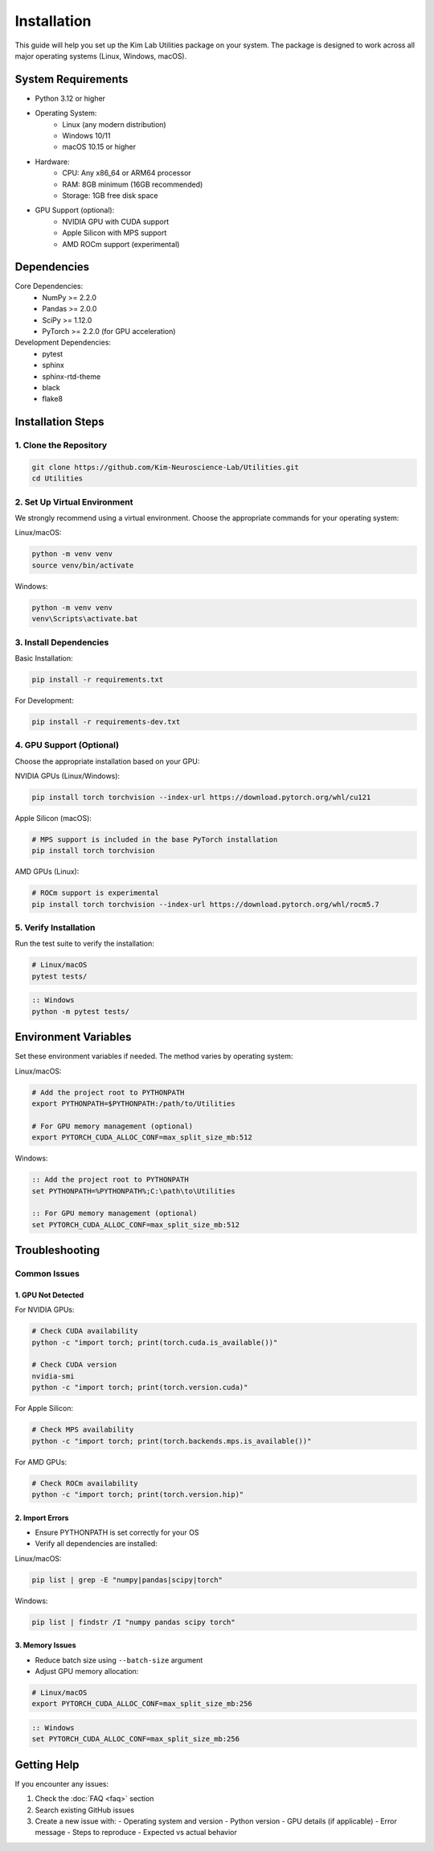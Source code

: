 Installation
============

This guide will help you set up the Kim Lab Utilities package on your system. The package is designed to work across all major operating systems (Linux, Windows, macOS).

System Requirements
-----------------

- Python 3.12 or higher
- Operating System:
    * Linux (any modern distribution)
    * Windows 10/11
    * macOS 10.15 or higher
- Hardware:
    * CPU: Any x86_64 or ARM64 processor
    * RAM: 8GB minimum (16GB recommended)
    * Storage: 1GB free disk space
- GPU Support (optional):
    * NVIDIA GPU with CUDA support
    * Apple Silicon with MPS support
    * AMD ROCm support (experimental)

Dependencies
-----------

Core Dependencies:
    - NumPy >= 2.2.0
    - Pandas >= 2.0.0
    - SciPy >= 1.12.0
    - PyTorch >= 2.2.0 (for GPU acceleration)

Development Dependencies:
    - pytest
    - sphinx
    - sphinx-rtd-theme
    - black
    - flake8

Installation Steps
----------------

1. Clone the Repository
~~~~~~~~~~~~~~~~~~~~~

.. code-block:: bash

    git clone https://github.com/Kim-Neuroscience-Lab/Utilities.git
    cd Utilities

2. Set Up Virtual Environment
~~~~~~~~~~~~~~~~~~~~~~~~~~

We strongly recommend using a virtual environment. Choose the appropriate commands for your operating system:

Linux/macOS:

.. code-block:: bash

    python -m venv venv
    source venv/bin/activate

Windows:

.. code-block:: batch

    python -m venv venv
    venv\Scripts\activate.bat

3. Install Dependencies
~~~~~~~~~~~~~~~~~~~~

Basic Installation:

.. code-block:: bash

    pip install -r requirements.txt

For Development:

.. code-block:: bash

    pip install -r requirements-dev.txt

4. GPU Support (Optional)
~~~~~~~~~~~~~~~~~~~~~~

Choose the appropriate installation based on your GPU:

NVIDIA GPUs (Linux/Windows):

.. code-block:: bash

    pip install torch torchvision --index-url https://download.pytorch.org/whl/cu121

Apple Silicon (macOS):

.. code-block:: bash

    # MPS support is included in the base PyTorch installation
    pip install torch torchvision

AMD GPUs (Linux):

.. code-block:: bash

    # ROCm support is experimental
    pip install torch torchvision --index-url https://download.pytorch.org/whl/rocm5.7

5. Verify Installation
~~~~~~~~~~~~~~~~~~~

Run the test suite to verify the installation:

.. code-block:: bash

    # Linux/macOS
    pytest tests/

.. code-block:: batch

    :: Windows
    python -m pytest tests/

Environment Variables
------------------

Set these environment variables if needed. The method varies by operating system:

Linux/macOS:

.. code-block:: bash

    # Add the project root to PYTHONPATH
    export PYTHONPATH=$PYTHONPATH:/path/to/Utilities

    # For GPU memory management (optional)
    export PYTORCH_CUDA_ALLOC_CONF=max_split_size_mb:512

Windows:

.. code-block:: batch

    :: Add the project root to PYTHONPATH
    set PYTHONPATH=%PYTHONPATH%;C:\path\to\Utilities

    :: For GPU memory management (optional)
    set PYTORCH_CUDA_ALLOC_CONF=max_split_size_mb:512

Troubleshooting
-------------

Common Issues
~~~~~~~~~~~

1. GPU Not Detected
******************

For NVIDIA GPUs:

.. code-block:: bash

    # Check CUDA availability
    python -c "import torch; print(torch.cuda.is_available())"

    # Check CUDA version
    nvidia-smi
    python -c "import torch; print(torch.version.cuda)"

For Apple Silicon:

.. code-block:: bash

    # Check MPS availability
    python -c "import torch; print(torch.backends.mps.is_available())"

For AMD GPUs:

.. code-block:: bash

    # Check ROCm availability
    python -c "import torch; print(torch.version.hip)"

2. Import Errors
*************

- Ensure PYTHONPATH is set correctly for your OS
- Verify all dependencies are installed:

Linux/macOS:

.. code-block:: bash

    pip list | grep -E "numpy|pandas|scipy|torch"

Windows:

.. code-block:: batch

    pip list | findstr /I "numpy pandas scipy torch"

3. Memory Issues
*************

- Reduce batch size using ``--batch-size`` argument
- Adjust GPU memory allocation:

.. code-block:: bash

    # Linux/macOS
    export PYTORCH_CUDA_ALLOC_CONF=max_split_size_mb:256

.. code-block:: batch

    :: Windows
    set PYTORCH_CUDA_ALLOC_CONF=max_split_size_mb:256

Getting Help
----------

If you encounter any issues:

1. Check the :doc:`FAQ <faq>` section
2. Search existing GitHub issues
3. Create a new issue with:
   - Operating system and version
   - Python version
   - GPU details (if applicable)
   - Error message
   - Steps to reproduce
   - Expected vs actual behavior 